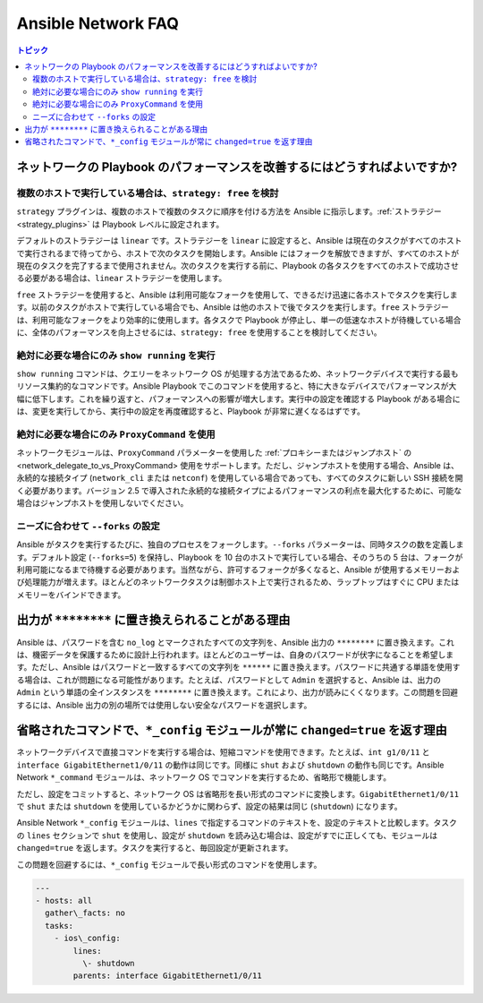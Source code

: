 .. \_network\_faq:

*******************
Ansible Network FAQ
*******************

.. contents:: トピック

.. \_network\_faq\_performance:

ネットワークの Playbook のパフォーマンスを改善するにはどうすればよいですか?
====================================================

.. \_network\_faq\_strategy\_free:

複数のホストで実行している場合は、``strategy: free`` を検討
---------------------------------------------------------------------------------

``strategy`` プラグインは、複数のホストで複数のタスクに順序を付ける方法を Ansible に指示します。:ref:`ストラテジー<strategy_plugins>` は Playbook レベルに設定されます。

デフォルトのストラテジーは ``linear`` です。ストラテジーを ``linear`` に設定すると、Ansible は現在のタスクがすべてのホストで実行されるまで待ってから、ホストで次のタスクを開始します。Ansible にはフォークを解放できますが、すべてのホストが現在のタスクを完了するまで使用されません。次のタスクを実行する前に、Playbook の各タスクをすべてのホストで成功させる必要がある場合は、``linear`` ストラテジーを使用します。

``free`` ストラテジーを使用すると、Ansible は利用可能なフォークを使用して、できるだけ迅速に各ホストでタスクを実行します。以前のタスクがホストで実行している場合でも、Ansible は他のホストで後でタスクを実行します。``free`` ストラテジーは、利用可能なフォークをより効率的に使用します。各タスクで Playbook が停止し、単一の低速なホストが待機している場合に、全体のパフォーマンスを向上させるには、``strategy: free`` を使用することを検討してください。 

.. \_network\_faq\_limit\_show\_running:

絶対に必要な場合にのみ ``show running`` を実行
---------------------------------------------------------------------------------

``show running`` コマンドは、クエリーをネットワーク OS が処理する方法であるため、ネットワークデバイスで実行する最もリソース集約的なコマンドです。Ansible Playbook でこのコマンドを使用すると、特に大きなデバイスでパフォーマンスが大幅に低下します。これを繰り返すと、パフォーマンスへの影響が増大します。実行中の設定を確認する Playbook がある場合には、変更を実行してから、実行中の設定を再度確認すると、Playbook が非常に遅くなるはずです。

.. \_network\_faq\_limit\_ProxyCommand:

絶対に必要な場合にのみ ``ProxyCommand`` を使用
---------------------------------------------------------------------------------

ネットワークモジュールは、``ProxyCommand`` パラメーターを使用した :ref:`プロキシーまたはジャンプホスト` の<network\_delegate\_to\_vs\_ProxyCommand> 使用をサポートします。ただし、ジャンプホストを使用する場合、Ansible は、永続的な接続タイプ (``network_cli`` または ``netconf``) を使用している場合であっても、すべてのタスクに新しい SSH 接続を開く必要があります。バージョン 2.5 で導入された永続的な接続タイプによるパフォーマンスの利点を最大化するために、可能な場合はジャンプホストを使用しないでください。

.. \_network\_faq\_set\_forks:

ニーズに合わせて ``--forks`` の設定
---------------------------------------------------------------------------------

Ansible がタスクを実行するたびに、独自のプロセスをフォークします。``--forks`` パラメーターは、同時タスクの数を定義します。デフォルト設定 (``--forks=5``) を保持し、Playbook を 10 台のホストで実行している場合、そのうちの 5 台は、フォークが利用可能になるまで待機する必要があります。当然ながら、許可するフォークが多くなると、Ansible が使用するメモリーおよび処理能力が増えます。ほとんどのネットワークタスクは制御ホスト上で実行されるため、ラップトップはすぐに CPU またはメモリーをバインドできます。 

.. \_network\_faq\_redacted\_output:

出力が ``********`` に置き換えられることがある理由
======================================================

Ansible は、パスワードを含む ``no_log`` とマークされたすべての文字列を、Ansible 出力の ``********`` に置き換えます。これは、機密データを保護するために設計上行われます。ほとんどのユーザーは、自身のパスワードが伏字になることを希望します。ただし、Ansible はパスワードと一致するすべての文字列を ``******`` に置き換えます。パスワードに共通する単語を使用する場合は、これが問題になる可能性があります。たとえば、パスワードとして ``Admin`` を選択すると、Ansible は、出力の ``Admin`` という単語の全インスタンスを ``********`` に置き換えます。これにより、出力が読みにくくなります。この問題を回避するには、Ansible 出力の別の場所では使用しない安全なパスワードを選択します。

.. \_network\_faq\_no\_abbreviations\_with\_config:

省略されたコマンドで、``*_config`` モジュールが常に ``changed=true`` を返す理由
=========================================================================================

ネットワークデバイスで直接コマンドを実行する場合は、短縮コマンドを使用できます。たとえば、``int g1/0/11`` と ``interface GigabitEthernet1/0/11`` の動作は同じです。同様に ``shut`` および ``shutdown`` の動作も同じです。Ansible Network ``*_command`` モジュールは、ネットワーク OS でコマンドを実行するため、省略形で機能します。

ただし、設定をコミットすると、ネットワーク OS は省略形を長い形式のコマンドに変換します。``GigabitEthernet1/0/11`` で ``shut`` または ``shutdown`` を使用しているかどうかに関わらず、設定の結果は同じ (``shutdown``) になります。

Ansible Network ``*_config`` モジュールは、``lines`` で指定するコマンドのテキストを、設定のテキストと比較します。タスクの ``lines`` セクションで ``shut`` を使用し、設定が ``shutdown`` を読み込む場合は、設定がすでに正しくても、モジュールは ``changed=true`` を返します。タスクを実行すると、毎回設定が更新されます。

この問題を回避するには、``*_config`` モジュールで長い形式のコマンドを使用します。


.. code-block:: yaml

   ---
   - hosts: all
     gather\_facts: no
     tasks:
       - ios\_config:
           lines:
             \- shutdown
           parents: interface GigabitEthernet1/0/11
